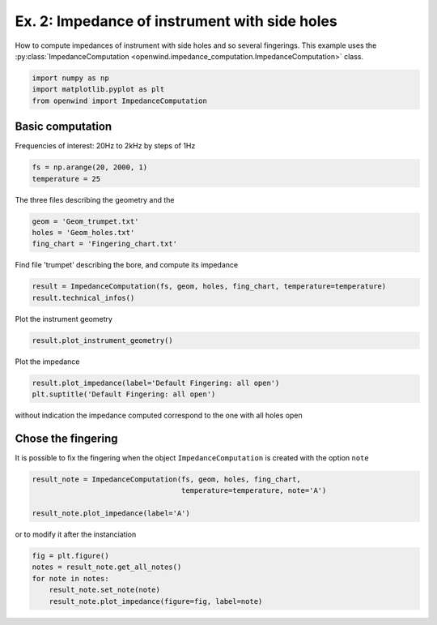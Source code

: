 
Ex. 2: Impedance of instrument with side holes
==============================================

How to compute impedances of instrument with side holes and so several fingerings.
This example uses the :py:class:`ImpedanceComputation <openwind.impedance_computation.ImpedanceComputation>` class.

.. code-block:: python

   import numpy as np
   import matplotlib.pyplot as plt
   from openwind import ImpedanceComputation

Basic computation
-----------------

Frequencies of interest: 20Hz to 2kHz by steps of 1Hz

.. code-block:: python

   fs = np.arange(20, 2000, 1)
   temperature = 25

The three files describing the geometry and the

.. code-block:: python

   geom = 'Geom_trumpet.txt'
   holes = 'Geom_holes.txt'
   fing_chart = 'Fingering_chart.txt'

Find file 'trumpet' describing the bore, and compute its impedance

.. code-block:: python

   result = ImpedanceComputation(fs, geom, holes, fing_chart, temperature=temperature)
   result.technical_infos()

Plot the instrument geometry

.. code-block:: python

   result.plot_instrument_geometry()

Plot the impedance

.. code-block:: python

   result.plot_impedance(label='Default Fingering: all open')
   plt.suptitle('Default Fingering: all open')

without indication the impedance computed correspond to the one with all holes open

Chose the fingering
-------------------

It is possible to fix the fingering when the object ``ImpedanceComputation`` is created with the option ``note``

.. code-block:: python

   result_note = ImpedanceComputation(fs, geom, holes, fing_chart,
                                      temperature=temperature, note='A')

   result_note.plot_impedance(label='A')

or to modify it after the instanciation

.. code-block:: python

   fig = plt.figure()
   notes = result_note.get_all_notes()
   for note in notes:
       result_note.set_note(note)
       result_note.plot_impedance(figure=fig, label=note)
